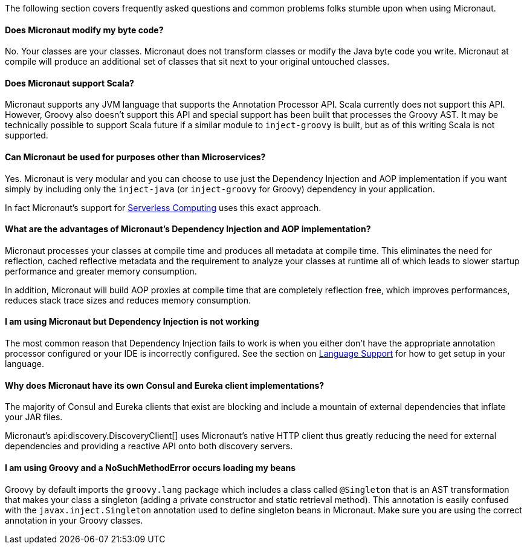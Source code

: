 The following section covers frequently asked questions and common problems folks stumble upon when using Micronaut.


==== Does Micronaut modify my byte code?

No. Your classes are your classes. Micronaut does not transform classes or modify the Java byte code you write. Micronaut at compile will produce an additional set of classes that sit next to your original untouched classes.

==== Does Micronaut support Scala?

Micronaut supports any JVM language that supports the Annotation Processor API. Scala currently does not support this API. However, Groovy also doesn't support this API and special support has been built that processes the Groovy AST. It may be technically possible to support Scala future if a similar module to `inject-groovy` is built, but as of this writing Scala is not supported.


==== Can Micronaut be used for purposes other than Microservices?

Yes. Micronaut is very modular and you can choose to use just the Dependency Injection and AOP implementation if you want simply by including only the `inject-java` (or `inject-groovy` for Groovy) dependency in your application.

In fact Micronaut's support for <<serverlessFunctions, Serverless Computing>> uses this exact approach.


==== What are the advantages of Micronaut's Dependency Injection and AOP implementation?

Micronaut processes your classes at compile time and produces all metadata at compile time. This eliminates the need for reflection, cached reflective metadata and the requirement to analyze your classes at runtime all of which leads to slower startup performance and greater memory consumption.

In addition, Micronaut will build AOP proxies at compile time that are completely reflection free, which improves performances, reduces stack trace sizes and reduces memory consumption.

==== I am using Micronaut but Dependency Injection is not working

The most common reason that Dependency Injection fails to work is when you either don't have the appropriate annotation processor configured or your IDE is incorrectly configured. See the section on <<languageSupport, Language Support>> for how to get setup in your language.

==== Why does Micronaut have its own Consul and Eureka client implementations?

The majority of Consul and Eureka clients that exist are blocking and include a mountain of external dependencies that inflate your JAR files.

Micronaut's api:discovery.DiscoveryClient[] uses Micronaut's native HTTP client thus greatly reducing the need for external dependencies and providing a reactive API onto both discovery servers.

==== I am using Groovy and a NoSuchMethodError occurs loading my beans

Groovy by default imports the `groovy.lang` package which includes a class called `@Singleton` that is an AST transformation that makes your class a singleton (adding a private constructor and static retrieval method). This annotation is easily confused with the `javax.inject.Singleton` annotation used to define singleton beans in Micronaut. Make sure you are using the correct annotation in your Groovy classes.